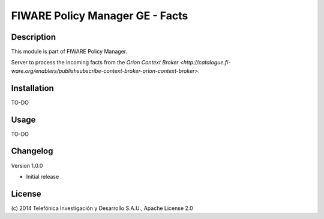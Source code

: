 FIWARE Policy Manager GE - Facts
____________________


| |Build Status| |Coverage Status| |Pypi Version| |Pypi License|


Description
===========

This module is part of FIWARE Policy Manager. 

Server to process the incoming facts from the `Orion Context Broker <http://catalogue.fi-ware.org/enablers/publishsubscribe-context-broker-orion-context-broker>`.

Installation
============

TO-DO

Usage
=====

TO-DO

Changelog
=========
Version 1.0.0

* Initial release

License
=======

\(c) 2014 Telefónica Investigación y Desarrollo S.A.U., Apache License 2.0

.. IMAGES

.. |Build Status| image:: https://travis-ci.org/telefonicaid/fiware-facts.svg?branch=develop
   :target: https://travis-ci.org/telefonicaid/fiware-facts
.. |Coverage Status| image:: https://coveralls.io/repos/telefonicaid/fiware-facts/badge.png?branch=develop
   :target: https://coveralls.io/r/telefonicaid/fiware-facts
.. |Pypi Version| image:: https://pypip.in/v/fiware-cloto/badge.png
   :target: https://pypi.python.org/pypi/fiware-facts/
.. |Pypi License| image:: https://pypip.in/license/fiware-cloto/badge.png
   :target: https://pypi.python.org/pypi/fiware-cloto/
